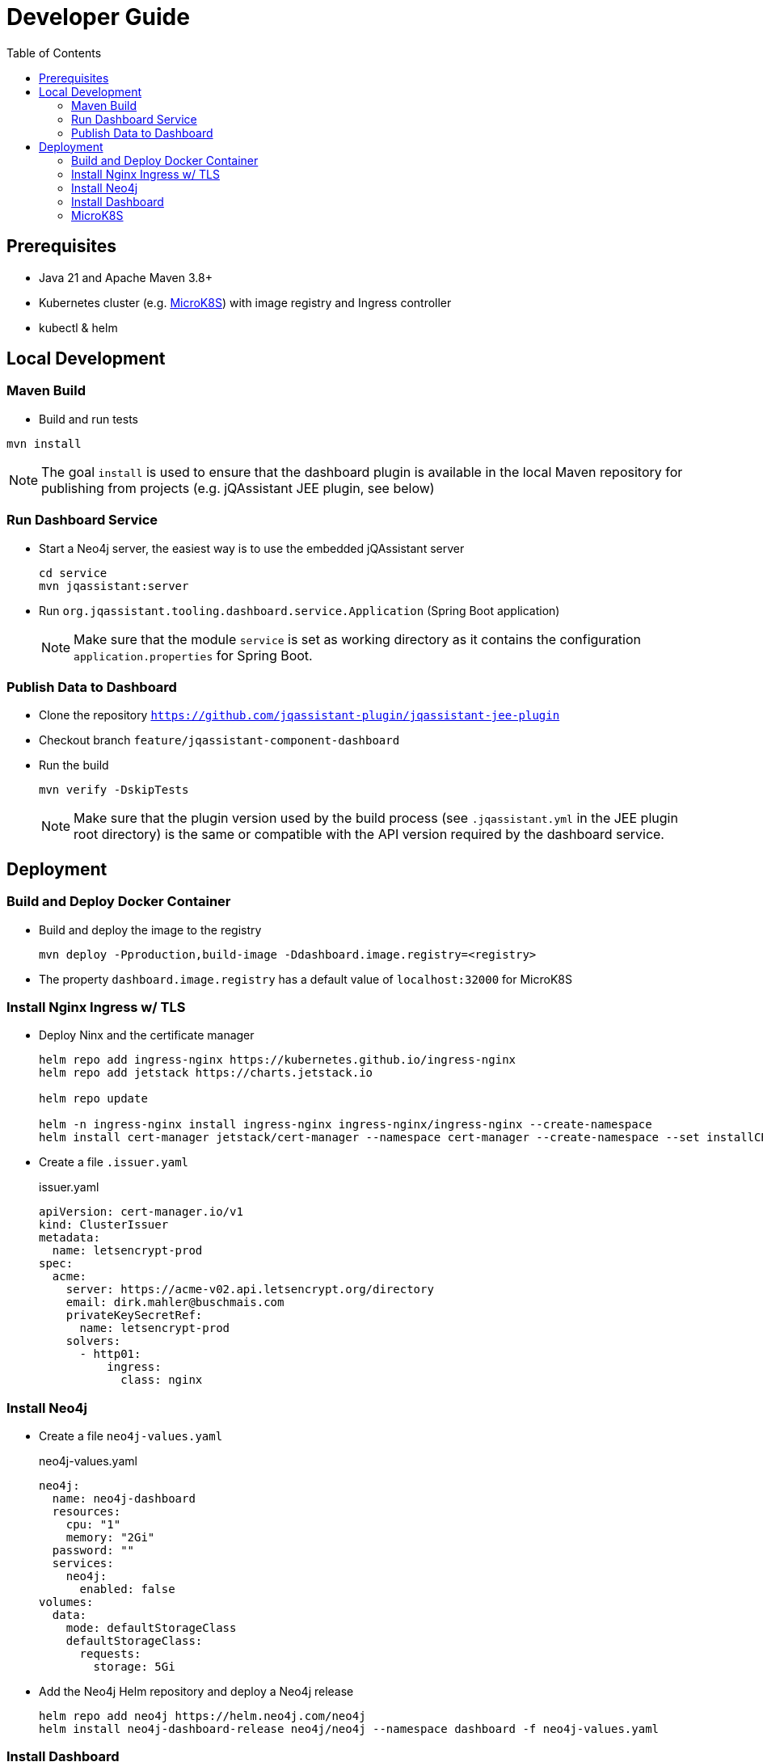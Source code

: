 :toc:
= Developer Guide

== Prerequisites

- Java 21 and Apache Maven 3.8+
- Kubernetes cluster (e.g. <<MicroK8S>>) with image registry and Ingress controller
- kubectl & helm

== Local Development

=== Maven Build

- Build and run tests
----
mvn install
----

NOTE: The goal `install` is used to ensure that the dashboard plugin is available in the local Maven repository for publishing from projects (e.g. jQAssistant JEE plugin, see below)

=== Run Dashboard Service

- Start a Neo4j server, the easiest way is to use the embedded jQAssistant server
+
----
cd service
mvn jqassistant:server
----
- Run `org.jqassistant.tooling.dashboard.service.Application` (Spring Boot application)
+
NOTE: Make sure that the module `service` is set as working directory as it contains the configuration `application.properties` for Spring Boot.

=== Publish Data to Dashboard

- Clone the repository `https://github.com/jqassistant-plugin/jqassistant-jee-plugin`
- Checkout branch `feature/jqassistant-component-dashboard`
- Run the build
+
----
mvn verify -DskipTests
----
+
NOTE: Make sure that the plugin version used by the build process (see `.jqassistant.yml` in the JEE plugin root directory)
is the same or compatible with the API version required by the dashboard service.

== Deployment

=== Build and Deploy Docker Container

- Build and deploy the image to the registry
+
[source,bash]
----
mvn deploy -Pproduction,build-image -Ddashboard.image.registry=<registry>
----
- The property `dashboard.image.registry` has a default value of `localhost:32000` for MicroK8S


=== Install Nginx Ingress w/ TLS

- Deploy Ninx and the certificate manager
+
[source,bash]
----
helm repo add ingress-nginx https://kubernetes.github.io/ingress-nginx
helm repo add jetstack https://charts.jetstack.io

helm repo update

helm -n ingress-nginx install ingress-nginx ingress-nginx/ingress-nginx --create-namespace
helm install cert-manager jetstack/cert-manager --namespace cert-manager --create-namespace --set installCRDs=true
----
- Create a file `.issuer.yaml`
+
.issuer.yaml
[source,yaml]
----
apiVersion: cert-manager.io/v1
kind: ClusterIssuer
metadata:
  name: letsencrypt-prod
spec:
  acme:
    server: https://acme-v02.api.letsencrypt.org/directory
    email: dirk.mahler@buschmais.com
    privateKeySecretRef:
      name: letsencrypt-prod
    solvers:
      - http01:
          ingress:
            class: nginx
----

=== Install Neo4j

- Create a file `neo4j-values.yaml`
+
.neo4j-values.yaml
[source,yaml]
----
neo4j:
  name: neo4j-dashboard
  resources:
    cpu: "1"
    memory: "2Gi"
  password: ""
  services:
    neo4j:
      enabled: false
volumes:
  data:
    mode: defaultStorageClass
    defaultStorageClass:
      requests:
        storage: 5Gi
----
- Add the Neo4j Helm repository and deploy a Neo4j release
+
[source,bash]
----
helm repo add neo4j https://helm.neo4j.com/neo4j
helm install neo4j-dashboard-release neo4j/neo4j --namespace dashboard -f neo4j-values.yaml
----

=== Install Dashboard

- Create a file `dashboard-secrets.yaml` using the generated password from the step before and an API token to be used for the REST API
+
.dashboard-secrets.yaml
[source,yaml]
----
apiVersion: v1
kind: Secret
metadata:
  name: jqassistant-component-dashboard-secrets
stringData:
  NEO4j_USERNAME: "neo4j"
  NEO4j_PASSWORD: "<generated password>"    # Neo4j password
  API_REST_AUTH_TOKEN: "<secret_api_token>" # REST API token
type: Opaque
----
- Deploy the secrets
+
[source,bash]
----
kubectl deploy -f dashboard-secrets.yaml
----
- Create a file `dashboard-values.yaml`
+
.dashboard-values.yaml
[source,yaml]
----
replicaCount: 1

image:
  repository: <registry>/dashboard/jqassistant-component-dashboard
  tag: latest
  pullPolicy: Always

imagePullSecrets:
  - name: regcred # Credentials to be used for accessing the image registry

service:
  type: ClusterIP
  port: 8080
  neo4j:
    url: neo4j://neo4j-release.dashboard.svc.cluster.local:7687 # The Neo4j service URL (displayed after installation of the Neo4j release using Helm)
  secrets: jqassistant-component-dashboard-secrets

ingress:
  enabled: true
  className: "nginx"
  annotations:
    cert-manager.io/cluster-issuer: "letsencrypt-prod"
  hosts:
    - host: <DNS name>
      paths:
        - path: /
          pathType: Prefix
  tls:
    - hosts:
        - <DNS name>
      secretName: jqassistant-component-dashboard-tls
----
- Deploy the dashboard
+
[source,bash]
----
helm install dashboard-release ../../service/src/main/helm/jqassistant-component-dashboard/ -f dashboard-values.yaml
----

=== MicroK8S

- Ubuntu 24.10
- Install podman & microk8s
- Install skaffold (see https://skaffold.dev/docs/install/#standalone-binary)
- Add an entry in `/etc/containers/registries.conf.d/` to allow an insecure registry:
+
./etc/containers/registries.conf.d/localhost.conf
----
[[registry]]
location = "localhost:32000"
insecure = true
----
- Add the following entry to `~/.profile`:
+
[source,bash]
----
export DOCKER_HOST="DOCKER_HOST=unix://$XDG_RUNTIME_DIR/podman/podman.sock"
----
- Enable MicroK8S service:
+
[source,bash]
----
sudo microk8s enable registry
sudo microk8s enable dashboard
sudo microk8s enable storage
sudo microk8s kubectl describe secret -n kube-system microk8s-dashboard-token

snap install kubectl --classic

sudo microk8s refresh-certs -e ca.crt
sudo microk8s config > ~/.kube/config
----
